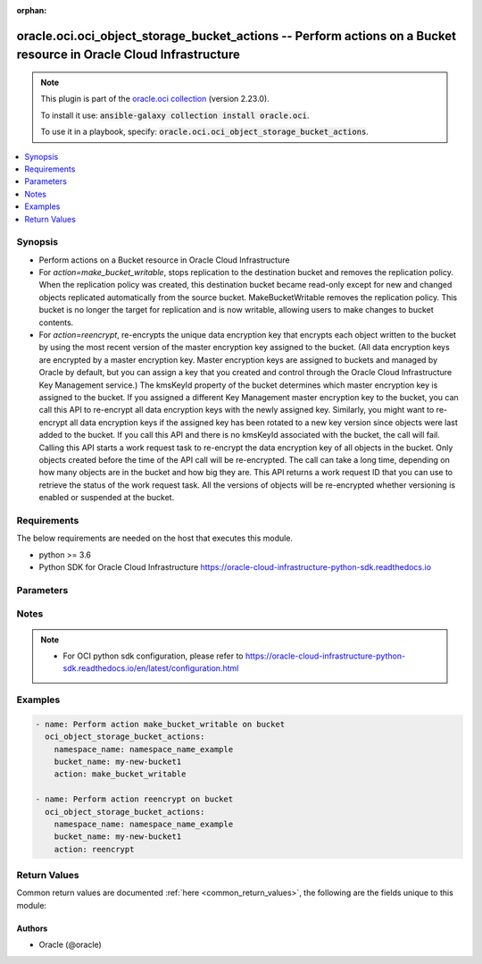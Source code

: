 .. Document meta

:orphan:

.. Anchors

.. _ansible_collections.oracle.oci.oci_object_storage_bucket_actions_module:

.. Anchors: short name for ansible.builtin

.. Anchors: aliases



.. Title

oracle.oci.oci_object_storage_bucket_actions -- Perform actions on a Bucket resource in Oracle Cloud Infrastructure
+++++++++++++++++++++++++++++++++++++++++++++++++++++++++++++++++++++++++++++++++++++++++++++++++++++++++++++++++++

.. Collection note

.. note::
    This plugin is part of the `oracle.oci collection <https://galaxy.ansible.com/oracle/oci>`_ (version 2.23.0).

    To install it use: :code:`ansible-galaxy collection install oracle.oci`.

    To use it in a playbook, specify: :code:`oracle.oci.oci_object_storage_bucket_actions`.

.. version_added

.. versionadded:: 2.9 of oracle.oci

.. contents::
   :local:
   :depth: 1

.. Deprecated


Synopsis
--------

.. Description

- Perform actions on a Bucket resource in Oracle Cloud Infrastructure
- For *action=make_bucket_writable*, stops replication to the destination bucket and removes the replication policy. When the replication policy was created, this destination bucket became read-only except for new and changed objects replicated automatically from the source bucket. MakeBucketWritable removes the replication policy. This bucket is no longer the target for replication and is now writable, allowing users to make changes to bucket contents.
- For *action=reencrypt*, re-encrypts the unique data encryption key that encrypts each object written to the bucket by using the most recent version of the master encryption key assigned to the bucket. (All data encryption keys are encrypted by a master encryption key. Master encryption keys are assigned to buckets and managed by Oracle by default, but you can assign a key that you created and control through the Oracle Cloud Infrastructure Key Management service.) The kmsKeyId property of the bucket determines which master encryption key is assigned to the bucket. If you assigned a different Key Management master encryption key to the bucket, you can call this API to re-encrypt all data encryption keys with the newly assigned key. Similarly, you might want to re-encrypt all data encryption keys if the assigned key has been rotated to a new key version since objects were last added to the bucket. If you call this API and there is no kmsKeyId associated with the bucket, the call will fail. Calling this API starts a work request task to re-encrypt the data encryption key of all objects in the bucket. Only objects created before the time of the API call will be re-encrypted. The call can take a long time, depending on how many objects are in the bucket and how big they are. This API returns a work request ID that you can use to retrieve the status of the work request task. All the versions of objects will be re-encrypted whether versioning is enabled or suspended at the bucket.


.. Aliases


.. Requirements

Requirements
------------
The below requirements are needed on the host that executes this module.

- python >= 3.6
- Python SDK for Oracle Cloud Infrastructure https://oracle-cloud-infrastructure-python-sdk.readthedocs.io


.. Options

Parameters
----------

.. raw:: html

    <table  border=0 cellpadding=0 class="documentation-table">
        <tr>
            <th colspan="1">Parameter</th>
            <th>Choices/<font color="blue">Defaults</font></th>
                        <th width="100%">Comments</th>
        </tr>
                    <tr>
                                                                <td colspan="1">
                    <div class="ansibleOptionAnchor" id="parameter-action"></div>
                    <b>action</b>
                    <a class="ansibleOptionLink" href="#parameter-action" title="Permalink to this option"></a>
                    <div style="font-size: small">
                        <span style="color: purple">string</span>
                                                 / <span style="color: red">required</span>                    </div>
                                                        </td>
                                <td>
                                                                                                                            <ul style="margin: 0; padding: 0"><b>Choices:</b>
                                                                                                                                                                <li>make_bucket_writable</li>
                                                                                                                                                                                                <li>reencrypt</li>
                                                                                    </ul>
                                                                            </td>
                                                                <td>
                                            <div>The action to perform on the Bucket.</div>
                                                        </td>
            </tr>
                                <tr>
                                                                <td colspan="1">
                    <div class="ansibleOptionAnchor" id="parameter-api_user"></div>
                    <b>api_user</b>
                    <a class="ansibleOptionLink" href="#parameter-api_user" title="Permalink to this option"></a>
                    <div style="font-size: small">
                        <span style="color: purple">string</span>
                                                                    </div>
                                                        </td>
                                <td>
                                                                                                                                                            </td>
                                                                <td>
                                            <div>The OCID of the user, on whose behalf, OCI APIs are invoked. If not set, then the value of the OCI_USER_ID environment variable, if any, is used. This option is required if the user is not specified through a configuration file (See <code>config_file_location</code>). To get the user&#x27;s OCID, please refer <a href='https://docs.us-phoenix-1.oraclecloud.com/Content/API/Concepts/apisigningkey.htm'>https://docs.us-phoenix-1.oraclecloud.com/Content/API/Concepts/apisigningkey.htm</a>.</div>
                                                        </td>
            </tr>
                                <tr>
                                                                <td colspan="1">
                    <div class="ansibleOptionAnchor" id="parameter-api_user_fingerprint"></div>
                    <b>api_user_fingerprint</b>
                    <a class="ansibleOptionLink" href="#parameter-api_user_fingerprint" title="Permalink to this option"></a>
                    <div style="font-size: small">
                        <span style="color: purple">string</span>
                                                                    </div>
                                                        </td>
                                <td>
                                                                                                                                                            </td>
                                                                <td>
                                            <div>Fingerprint for the key pair being used. If not set, then the value of the OCI_USER_FINGERPRINT environment variable, if any, is used. This option is required if the key fingerprint is not specified through a configuration file (See <code>config_file_location</code>). To get the key pair&#x27;s fingerprint value please refer <a href='https://docs.us-phoenix-1.oraclecloud.com/Content/API/Concepts/apisigningkey.htm'>https://docs.us-phoenix-1.oraclecloud.com/Content/API/Concepts/apisigningkey.htm</a>.</div>
                                                        </td>
            </tr>
                                <tr>
                                                                <td colspan="1">
                    <div class="ansibleOptionAnchor" id="parameter-api_user_key_file"></div>
                    <b>api_user_key_file</b>
                    <a class="ansibleOptionLink" href="#parameter-api_user_key_file" title="Permalink to this option"></a>
                    <div style="font-size: small">
                        <span style="color: purple">string</span>
                                                                    </div>
                                                        </td>
                                <td>
                                                                                                                                                            </td>
                                                                <td>
                                            <div>Full path and filename of the private key (in PEM format). If not set, then the value of the OCI_USER_KEY_FILE variable, if any, is used. This option is required if the private key is not specified through a configuration file (See <code>config_file_location</code>). If the key is encrypted with a pass-phrase, the <code>api_user_key_pass_phrase</code> option must also be provided.</div>
                                                        </td>
            </tr>
                                <tr>
                                                                <td colspan="1">
                    <div class="ansibleOptionAnchor" id="parameter-api_user_key_pass_phrase"></div>
                    <b>api_user_key_pass_phrase</b>
                    <a class="ansibleOptionLink" href="#parameter-api_user_key_pass_phrase" title="Permalink to this option"></a>
                    <div style="font-size: small">
                        <span style="color: purple">string</span>
                                                                    </div>
                                                        </td>
                                <td>
                                                                                                                                                            </td>
                                                                <td>
                                            <div>Passphrase used by the key referenced in <code>api_user_key_file</code>, if it is encrypted. If not set, then the value of the OCI_USER_KEY_PASS_PHRASE variable, if any, is used. This option is required if the key passphrase is not specified through a configuration file (See <code>config_file_location</code>).</div>
                                                        </td>
            </tr>
                                <tr>
                                                                <td colspan="1">
                    <div class="ansibleOptionAnchor" id="parameter-auth_type"></div>
                    <b>auth_type</b>
                    <a class="ansibleOptionLink" href="#parameter-auth_type" title="Permalink to this option"></a>
                    <div style="font-size: small">
                        <span style="color: purple">string</span>
                                                                    </div>
                                                        </td>
                                <td>
                                                                                                                            <ul style="margin: 0; padding: 0"><b>Choices:</b>
                                                                                                                                                                <li><div style="color: blue"><b>api_key</b>&nbsp;&larr;</div></li>
                                                                                                                                                                                                <li>instance_principal</li>
                                                                                                                                                                                                <li>instance_obo_user</li>
                                                                                                                                                                                                <li>resource_principal</li>
                                                                                    </ul>
                                                                            </td>
                                                                <td>
                                            <div>The type of authentication to use for making API requests. By default <code>auth_type=&quot;api_key&quot;</code> based authentication is performed and the API key (see <em>api_user_key_file</em>) in your config file will be used. If this &#x27;auth_type&#x27; module option is not specified, the value of the OCI_ANSIBLE_AUTH_TYPE, if any, is used. Use <code>auth_type=&quot;instance_principal&quot;</code> to use instance principal based authentication when running ansible playbooks within an OCI compute instance.</div>
                                                        </td>
            </tr>
                                <tr>
                                                                <td colspan="1">
                    <div class="ansibleOptionAnchor" id="parameter-bucket_name"></div>
                    <b>bucket_name</b>
                    <a class="ansibleOptionLink" href="#parameter-bucket_name" title="Permalink to this option"></a>
                    <div style="font-size: small">
                        <span style="color: purple">string</span>
                                                 / <span style="color: red">required</span>                    </div>
                                                        </td>
                                <td>
                                                                                                                                                            </td>
                                                                <td>
                                            <div>The name of the bucket. Avoid entering confidential information. Example: `my-new-bucket1`</div>
                                                        </td>
            </tr>
                                <tr>
                                                                <td colspan="1">
                    <div class="ansibleOptionAnchor" id="parameter-config_file_location"></div>
                    <b>config_file_location</b>
                    <a class="ansibleOptionLink" href="#parameter-config_file_location" title="Permalink to this option"></a>
                    <div style="font-size: small">
                        <span style="color: purple">string</span>
                                                                    </div>
                                                        </td>
                                <td>
                                                                                                                                                            </td>
                                                                <td>
                                            <div>Path to configuration file. If not set then the value of the OCI_CONFIG_FILE environment variable, if any, is used. Otherwise, defaults to ~/.oci/config.</div>
                                                        </td>
            </tr>
                                <tr>
                                                                <td colspan="1">
                    <div class="ansibleOptionAnchor" id="parameter-config_profile_name"></div>
                    <b>config_profile_name</b>
                    <a class="ansibleOptionLink" href="#parameter-config_profile_name" title="Permalink to this option"></a>
                    <div style="font-size: small">
                        <span style="color: purple">string</span>
                                                                    </div>
                                                        </td>
                                <td>
                                                                                                                                                            </td>
                                                                <td>
                                            <div>The profile to load from the config file referenced by <code>config_file_location</code>. If not set, then the value of the OCI_CONFIG_PROFILE environment variable, if any, is used. Otherwise, defaults to the &quot;DEFAULT&quot; profile in <code>config_file_location</code>.</div>
                                                        </td>
            </tr>
                                <tr>
                                                                <td colspan="1">
                    <div class="ansibleOptionAnchor" id="parameter-namespace_name"></div>
                    <b>namespace_name</b>
                    <a class="ansibleOptionLink" href="#parameter-namespace_name" title="Permalink to this option"></a>
                    <div style="font-size: small">
                        <span style="color: purple">string</span>
                                                 / <span style="color: red">required</span>                    </div>
                                                        </td>
                                <td>
                                                                                                                                                            </td>
                                                                <td>
                                            <div>The Object Storage namespace used for the request.</div>
                                                        </td>
            </tr>
                                <tr>
                                                                <td colspan="1">
                    <div class="ansibleOptionAnchor" id="parameter-region"></div>
                    <b>region</b>
                    <a class="ansibleOptionLink" href="#parameter-region" title="Permalink to this option"></a>
                    <div style="font-size: small">
                        <span style="color: purple">string</span>
                                                                    </div>
                                                        </td>
                                <td>
                                                                                                                                                            </td>
                                                                <td>
                                            <div>The Oracle Cloud Infrastructure region to use for all OCI API requests. If not set, then the value of the OCI_REGION variable, if any, is used. This option is required if the region is not specified through a configuration file (See <code>config_file_location</code>). Please refer to <a href='https://docs.us-phoenix-1.oraclecloud.com/Content/General/Concepts/regions.htm'>https://docs.us-phoenix-1.oraclecloud.com/Content/General/Concepts/regions.htm</a> for more information on OCI regions.</div>
                                                        </td>
            </tr>
                                <tr>
                                                                <td colspan="1">
                    <div class="ansibleOptionAnchor" id="parameter-tenancy"></div>
                    <b>tenancy</b>
                    <a class="ansibleOptionLink" href="#parameter-tenancy" title="Permalink to this option"></a>
                    <div style="font-size: small">
                        <span style="color: purple">string</span>
                                                                    </div>
                                                        </td>
                                <td>
                                                                                                                                                            </td>
                                                                <td>
                                            <div>OCID of your tenancy. If not set, then the value of the OCI_TENANCY variable, if any, is used. This option is required if the tenancy OCID is not specified through a configuration file (See <code>config_file_location</code>). To get the tenancy OCID, please refer <a href='https://docs.us-phoenix-1.oraclecloud.com/Content/API/Concepts/apisigningkey.htm'>https://docs.us-phoenix-1.oraclecloud.com/Content/API/Concepts/apisigningkey.htm</a></div>
                                                        </td>
            </tr>
                                <tr>
                                                                <td colspan="1">
                    <div class="ansibleOptionAnchor" id="parameter-wait"></div>
                    <b>wait</b>
                    <a class="ansibleOptionLink" href="#parameter-wait" title="Permalink to this option"></a>
                    <div style="font-size: small">
                        <span style="color: purple">boolean</span>
                                                                    </div>
                                                        </td>
                                <td>
                                                                                                                                                                                                                    <ul style="margin: 0; padding: 0"><b>Choices:</b>
                                                                                                                                                                <li>no</li>
                                                                                                                                                                                                <li><div style="color: blue"><b>yes</b>&nbsp;&larr;</div></li>
                                                                                    </ul>
                                                                            </td>
                                                                <td>
                                            <div>Whether to wait for create or delete operation to complete.</div>
                                                        </td>
            </tr>
                                <tr>
                                                                <td colspan="1">
                    <div class="ansibleOptionAnchor" id="parameter-wait_timeout"></div>
                    <b>wait_timeout</b>
                    <a class="ansibleOptionLink" href="#parameter-wait_timeout" title="Permalink to this option"></a>
                    <div style="font-size: small">
                        <span style="color: purple">integer</span>
                                                                    </div>
                                                        </td>
                                <td>
                                                                                                                                                            </td>
                                                                <td>
                                            <div>Time, in seconds, to wait when <em>wait=yes</em>. Defaults to 1200 for most of the services but some services might have a longer wait timeout.</div>
                                                        </td>
            </tr>
                        </table>
    <br/>

.. Notes

Notes
-----

.. note::
   - For OCI python sdk configuration, please refer to https://oracle-cloud-infrastructure-python-sdk.readthedocs.io/en/latest/configuration.html

.. Seealso


.. Examples

Examples
--------

.. code-block:: yaml+jinja

    
    - name: Perform action make_bucket_writable on bucket
      oci_object_storage_bucket_actions:
        namespace_name: namespace_name_example
        bucket_name: my-new-bucket1
        action: make_bucket_writable

    - name: Perform action reencrypt on bucket
      oci_object_storage_bucket_actions:
        namespace_name: namespace_name_example
        bucket_name: my-new-bucket1
        action: reencrypt





.. Facts


.. Return values

Return Values
-------------
Common return values are documented :ref:`here <common_return_values>`, the following are the fields unique to this module:

.. raw:: html

    <table border=0 cellpadding=0 class="documentation-table">
        <tr>
            <th colspan="2">Key</th>
            <th>Returned</th>
            <th width="100%">Description</th>
        </tr>
                    <tr>
                                <td colspan="2">
                    <div class="ansibleOptionAnchor" id="return-bucket"></div>
                    <b>bucket</b>
                    <a class="ansibleOptionLink" href="#return-bucket" title="Permalink to this return value"></a>
                    <div style="font-size: small">
                      <span style="color: purple">complex</span>
                                          </div>
                                    </td>
                <td>on success for actions [ &quot;make_bucket_writable&quot;, ]</td>
                <td>
                                            <div>Details of the Bucket resource acted upon by the current operation</div>
                                        <br/>
                                            <div style="font-size: smaller"><b>Sample:</b></div>
                                                <div style="font-size: smaller; color: blue; word-wrap: break-word; word-break: break-all;">{&#x27;approximate_count&#x27;: 56, &#x27;approximate_size&#x27;: 56, &#x27;auto_tiering&#x27;: &#x27;Disabled&#x27;, &#x27;compartment_id&#x27;: &#x27;ocid1.compartment.oc1..xxxxxxEXAMPLExxxxxx&#x27;, &#x27;created_by&#x27;: &#x27;created_by_example&#x27;, &#x27;defined_tags&#x27;: {&#x27;Operations&#x27;: {&#x27;CostCenter&#x27;: &#x27;US&#x27;}}, &#x27;etag&#x27;: &#x27;etag_example&#x27;, &#x27;freeform_tags&#x27;: {&#x27;Department&#x27;: &#x27;Finance&#x27;}, &#x27;id&#x27;: &#x27;ocid1.resource.oc1..xxxxxxEXAMPLExxxxxx&#x27;, &#x27;is_read_only&#x27;: True, &#x27;kms_key_id&#x27;: &#x27;ocid1.kmskey.oc1..xxxxxxEXAMPLExxxxxx&#x27;, &#x27;metadata&#x27;: {}, &#x27;name&#x27;: &#x27;name_example&#x27;, &#x27;namespace&#x27;: &#x27;namespace_example&#x27;, &#x27;object_events_enabled&#x27;: True, &#x27;object_lifecycle_policy_etag&#x27;: &#x27;object_lifecycle_policy_etag_example&#x27;, &#x27;public_access_type&#x27;: &#x27;NoPublicAccess&#x27;, &#x27;replication_enabled&#x27;: True, &#x27;storage_tier&#x27;: &#x27;Standard&#x27;, &#x27;time_created&#x27;: &#x27;2013-10-20T19:20:30+01:00&#x27;, &#x27;versioning&#x27;: &#x27;Enabled&#x27;}</div>
                                    </td>
            </tr>
                                        <tr>
                                    <td class="elbow-placeholder">&nbsp;</td>
                                <td colspan="1">
                    <div class="ansibleOptionAnchor" id="return-bucket/approximate_count"></div>
                    <b>approximate_count</b>
                    <a class="ansibleOptionLink" href="#return-bucket/approximate_count" title="Permalink to this return value"></a>
                    <div style="font-size: small">
                      <span style="color: purple">integer</span>
                                          </div>
                                    </td>
                <td>on success</td>
                <td>
                                            <div>The approximate number of objects in the bucket. Count statistics are reported periodically. You will see a lag between what is displayed and the actual object count.</div>
                                        <br/>
                                            <div style="font-size: smaller"><b>Sample:</b></div>
                                                <div style="font-size: smaller; color: blue; word-wrap: break-word; word-break: break-all;">56</div>
                                    </td>
            </tr>
                                <tr>
                                    <td class="elbow-placeholder">&nbsp;</td>
                                <td colspan="1">
                    <div class="ansibleOptionAnchor" id="return-bucket/approximate_size"></div>
                    <b>approximate_size</b>
                    <a class="ansibleOptionLink" href="#return-bucket/approximate_size" title="Permalink to this return value"></a>
                    <div style="font-size: small">
                      <span style="color: purple">integer</span>
                                          </div>
                                    </td>
                <td>on success</td>
                <td>
                                            <div>The approximate total size in bytes of all objects in the bucket. Size statistics are reported periodically. You will see a lag between what is displayed and the actual size of the bucket.</div>
                                        <br/>
                                            <div style="font-size: smaller"><b>Sample:</b></div>
                                                <div style="font-size: smaller; color: blue; word-wrap: break-word; word-break: break-all;">56</div>
                                    </td>
            </tr>
                                <tr>
                                    <td class="elbow-placeholder">&nbsp;</td>
                                <td colspan="1">
                    <div class="ansibleOptionAnchor" id="return-bucket/auto_tiering"></div>
                    <b>auto_tiering</b>
                    <a class="ansibleOptionLink" href="#return-bucket/auto_tiering" title="Permalink to this return value"></a>
                    <div style="font-size: small">
                      <span style="color: purple">string</span>
                                          </div>
                                    </td>
                <td>on success</td>
                <td>
                                            <div>The auto tiering status on the bucket. A bucket is created with auto tiering `Disabled` by default. For auto tiering `InfrequentAccess`, objects are transitioned automatically between the &#x27;Standard&#x27; and &#x27;InfrequentAccess&#x27; tiers based on the access pattern of the objects.</div>
                                        <br/>
                                            <div style="font-size: smaller"><b>Sample:</b></div>
                                                <div style="font-size: smaller; color: blue; word-wrap: break-word; word-break: break-all;">Disabled</div>
                                    </td>
            </tr>
                                <tr>
                                    <td class="elbow-placeholder">&nbsp;</td>
                                <td colspan="1">
                    <div class="ansibleOptionAnchor" id="return-bucket/compartment_id"></div>
                    <b>compartment_id</b>
                    <a class="ansibleOptionLink" href="#return-bucket/compartment_id" title="Permalink to this return value"></a>
                    <div style="font-size: small">
                      <span style="color: purple">string</span>
                                          </div>
                                    </td>
                <td>on success</td>
                <td>
                                            <div>The compartment ID in which the bucket is authorized.</div>
                                        <br/>
                                            <div style="font-size: smaller"><b>Sample:</b></div>
                                                <div style="font-size: smaller; color: blue; word-wrap: break-word; word-break: break-all;">ocid1.compartment.oc1..xxxxxxEXAMPLExxxxxx</div>
                                    </td>
            </tr>
                                <tr>
                                    <td class="elbow-placeholder">&nbsp;</td>
                                <td colspan="1">
                    <div class="ansibleOptionAnchor" id="return-bucket/created_by"></div>
                    <b>created_by</b>
                    <a class="ansibleOptionLink" href="#return-bucket/created_by" title="Permalink to this return value"></a>
                    <div style="font-size: small">
                      <span style="color: purple">string</span>
                                          </div>
                                    </td>
                <td>on success</td>
                <td>
                                            <div>The <a href='https://docs.cloud.oracle.com/Content/General/Concepts/identifiers.htm'>OCID</a> of the user who created the bucket.</div>
                                        <br/>
                                            <div style="font-size: smaller"><b>Sample:</b></div>
                                                <div style="font-size: smaller; color: blue; word-wrap: break-word; word-break: break-all;">created_by_example</div>
                                    </td>
            </tr>
                                <tr>
                                    <td class="elbow-placeholder">&nbsp;</td>
                                <td colspan="1">
                    <div class="ansibleOptionAnchor" id="return-bucket/defined_tags"></div>
                    <b>defined_tags</b>
                    <a class="ansibleOptionLink" href="#return-bucket/defined_tags" title="Permalink to this return value"></a>
                    <div style="font-size: small">
                      <span style="color: purple">dictionary</span>
                                          </div>
                                    </td>
                <td>on success</td>
                <td>
                                            <div>Defined tags for this resource. Each key is predefined and scoped to a namespace. For more information, see <a href='https://docs.cloud.oracle.com/Content/General/Concepts/resourcetags.htm'>Resource Tags</a>. Example: `{&quot;Operations&quot;: {&quot;CostCenter&quot;: &quot;42&quot;}}`</div>
                                        <br/>
                                            <div style="font-size: smaller"><b>Sample:</b></div>
                                                <div style="font-size: smaller; color: blue; word-wrap: break-word; word-break: break-all;">{&#x27;Operations&#x27;: {&#x27;CostCenter&#x27;: &#x27;US&#x27;}}</div>
                                    </td>
            </tr>
                                <tr>
                                    <td class="elbow-placeholder">&nbsp;</td>
                                <td colspan="1">
                    <div class="ansibleOptionAnchor" id="return-bucket/etag"></div>
                    <b>etag</b>
                    <a class="ansibleOptionLink" href="#return-bucket/etag" title="Permalink to this return value"></a>
                    <div style="font-size: small">
                      <span style="color: purple">string</span>
                                          </div>
                                    </td>
                <td>on success</td>
                <td>
                                            <div>The entity tag (ETag) for the bucket.</div>
                                        <br/>
                                            <div style="font-size: smaller"><b>Sample:</b></div>
                                                <div style="font-size: smaller; color: blue; word-wrap: break-word; word-break: break-all;">etag_example</div>
                                    </td>
            </tr>
                                <tr>
                                    <td class="elbow-placeholder">&nbsp;</td>
                                <td colspan="1">
                    <div class="ansibleOptionAnchor" id="return-bucket/freeform_tags"></div>
                    <b>freeform_tags</b>
                    <a class="ansibleOptionLink" href="#return-bucket/freeform_tags" title="Permalink to this return value"></a>
                    <div style="font-size: small">
                      <span style="color: purple">dictionary</span>
                                          </div>
                                    </td>
                <td>on success</td>
                <td>
                                            <div>Free-form tags for this resource. Each tag is a simple key-value pair with no predefined name, type, or namespace. For more information, see <a href='https://docs.cloud.oracle.com/Content/General/Concepts/resourcetags.htm'>Resource Tags</a>. Example: `{&quot;Department&quot;: &quot;Finance&quot;}`</div>
                                        <br/>
                                            <div style="font-size: smaller"><b>Sample:</b></div>
                                                <div style="font-size: smaller; color: blue; word-wrap: break-word; word-break: break-all;">{&#x27;Department&#x27;: &#x27;Finance&#x27;}</div>
                                    </td>
            </tr>
                                <tr>
                                    <td class="elbow-placeholder">&nbsp;</td>
                                <td colspan="1">
                    <div class="ansibleOptionAnchor" id="return-bucket/id"></div>
                    <b>id</b>
                    <a class="ansibleOptionLink" href="#return-bucket/id" title="Permalink to this return value"></a>
                    <div style="font-size: small">
                      <span style="color: purple">string</span>
                                          </div>
                                    </td>
                <td>on success</td>
                <td>
                                            <div>The <a href='https://docs.cloud.oracle.com/Content/General/Concepts/identifiers.htm'>OCID</a> of the bucket.</div>
                                        <br/>
                                            <div style="font-size: smaller"><b>Sample:</b></div>
                                                <div style="font-size: smaller; color: blue; word-wrap: break-word; word-break: break-all;">ocid1.resource.oc1..xxxxxxEXAMPLExxxxxx</div>
                                    </td>
            </tr>
                                <tr>
                                    <td class="elbow-placeholder">&nbsp;</td>
                                <td colspan="1">
                    <div class="ansibleOptionAnchor" id="return-bucket/is_read_only"></div>
                    <b>is_read_only</b>
                    <a class="ansibleOptionLink" href="#return-bucket/is_read_only" title="Permalink to this return value"></a>
                    <div style="font-size: small">
                      <span style="color: purple">boolean</span>
                                          </div>
                                    </td>
                <td>on success</td>
                <td>
                                            <div>Whether or not this bucket is read only. By default, `isReadOnly` is set to `false`. This will be set to &#x27;true&#x27; when this bucket is configured as a destination in a replication policy.</div>
                                        <br/>
                                            <div style="font-size: smaller"><b>Sample:</b></div>
                                                <div style="font-size: smaller; color: blue; word-wrap: break-word; word-break: break-all;">True</div>
                                    </td>
            </tr>
                                <tr>
                                    <td class="elbow-placeholder">&nbsp;</td>
                                <td colspan="1">
                    <div class="ansibleOptionAnchor" id="return-bucket/kms_key_id"></div>
                    <b>kms_key_id</b>
                    <a class="ansibleOptionLink" href="#return-bucket/kms_key_id" title="Permalink to this return value"></a>
                    <div style="font-size: small">
                      <span style="color: purple">string</span>
                                          </div>
                                    </td>
                <td>on success</td>
                <td>
                                            <div>The <a href='https://docs.cloud.oracle.com/Content/General/Concepts/identifiers.htm'>OCID</a> of a master encryption key used to call the Key Management service to generate a data encryption key or to encrypt or decrypt a data encryption key.</div>
                                        <br/>
                                            <div style="font-size: smaller"><b>Sample:</b></div>
                                                <div style="font-size: smaller; color: blue; word-wrap: break-word; word-break: break-all;">ocid1.kmskey.oc1..xxxxxxEXAMPLExxxxxx</div>
                                    </td>
            </tr>
                                <tr>
                                    <td class="elbow-placeholder">&nbsp;</td>
                                <td colspan="1">
                    <div class="ansibleOptionAnchor" id="return-bucket/metadata"></div>
                    <b>metadata</b>
                    <a class="ansibleOptionLink" href="#return-bucket/metadata" title="Permalink to this return value"></a>
                    <div style="font-size: small">
                      <span style="color: purple">dictionary</span>
                                          </div>
                                    </td>
                <td>on success</td>
                <td>
                                            <div>Arbitrary string keys and values for user-defined metadata.</div>
                                        <br/>
                                    </td>
            </tr>
                                <tr>
                                    <td class="elbow-placeholder">&nbsp;</td>
                                <td colspan="1">
                    <div class="ansibleOptionAnchor" id="return-bucket/name"></div>
                    <b>name</b>
                    <a class="ansibleOptionLink" href="#return-bucket/name" title="Permalink to this return value"></a>
                    <div style="font-size: small">
                      <span style="color: purple">string</span>
                                          </div>
                                    </td>
                <td>on success</td>
                <td>
                                            <div>The name of the bucket. Avoid entering confidential information. Example: my-new-bucket1</div>
                                        <br/>
                                            <div style="font-size: smaller"><b>Sample:</b></div>
                                                <div style="font-size: smaller; color: blue; word-wrap: break-word; word-break: break-all;">name_example</div>
                                    </td>
            </tr>
                                <tr>
                                    <td class="elbow-placeholder">&nbsp;</td>
                                <td colspan="1">
                    <div class="ansibleOptionAnchor" id="return-bucket/namespace"></div>
                    <b>namespace</b>
                    <a class="ansibleOptionLink" href="#return-bucket/namespace" title="Permalink to this return value"></a>
                    <div style="font-size: small">
                      <span style="color: purple">string</span>
                                          </div>
                                    </td>
                <td>on success</td>
                <td>
                                            <div>The Object Storage namespace in which the bucket resides.</div>
                                        <br/>
                                            <div style="font-size: smaller"><b>Sample:</b></div>
                                                <div style="font-size: smaller; color: blue; word-wrap: break-word; word-break: break-all;">namespace_example</div>
                                    </td>
            </tr>
                                <tr>
                                    <td class="elbow-placeholder">&nbsp;</td>
                                <td colspan="1">
                    <div class="ansibleOptionAnchor" id="return-bucket/object_events_enabled"></div>
                    <b>object_events_enabled</b>
                    <a class="ansibleOptionLink" href="#return-bucket/object_events_enabled" title="Permalink to this return value"></a>
                    <div style="font-size: small">
                      <span style="color: purple">boolean</span>
                                          </div>
                                    </td>
                <td>on success</td>
                <td>
                                            <div>Whether or not events are emitted for object state changes in this bucket. By default, `objectEventsEnabled` is set to `false`. Set `objectEventsEnabled` to `true` to emit events for object state changes. For more information about events, see <a href='https://docs.cloud.oracle.com/Content/Events/Concepts/eventsoverview.htm'>Overview of Events</a>.</div>
                                        <br/>
                                            <div style="font-size: smaller"><b>Sample:</b></div>
                                                <div style="font-size: smaller; color: blue; word-wrap: break-word; word-break: break-all;">True</div>
                                    </td>
            </tr>
                                <tr>
                                    <td class="elbow-placeholder">&nbsp;</td>
                                <td colspan="1">
                    <div class="ansibleOptionAnchor" id="return-bucket/object_lifecycle_policy_etag"></div>
                    <b>object_lifecycle_policy_etag</b>
                    <a class="ansibleOptionLink" href="#return-bucket/object_lifecycle_policy_etag" title="Permalink to this return value"></a>
                    <div style="font-size: small">
                      <span style="color: purple">string</span>
                                          </div>
                                    </td>
                <td>on success</td>
                <td>
                                            <div>The entity tag (ETag) for the live object lifecycle policy on the bucket.</div>
                                        <br/>
                                            <div style="font-size: smaller"><b>Sample:</b></div>
                                                <div style="font-size: smaller; color: blue; word-wrap: break-word; word-break: break-all;">object_lifecycle_policy_etag_example</div>
                                    </td>
            </tr>
                                <tr>
                                    <td class="elbow-placeholder">&nbsp;</td>
                                <td colspan="1">
                    <div class="ansibleOptionAnchor" id="return-bucket/public_access_type"></div>
                    <b>public_access_type</b>
                    <a class="ansibleOptionLink" href="#return-bucket/public_access_type" title="Permalink to this return value"></a>
                    <div style="font-size: small">
                      <span style="color: purple">string</span>
                                          </div>
                                    </td>
                <td>on success</td>
                <td>
                                            <div>The type of public access enabled on this bucket. A bucket is set to `NoPublicAccess` by default, which only allows an authenticated caller to access the bucket and its contents. When `ObjectRead` is enabled on the bucket, public access is allowed for the `GetObject`, `HeadObject`, and `ListObjects` operations. When `ObjectReadWithoutList` is enabled on the bucket, public access is allowed for the `GetObject` and `HeadObject` operations.</div>
                                        <br/>
                                            <div style="font-size: smaller"><b>Sample:</b></div>
                                                <div style="font-size: smaller; color: blue; word-wrap: break-word; word-break: break-all;">NoPublicAccess</div>
                                    </td>
            </tr>
                                <tr>
                                    <td class="elbow-placeholder">&nbsp;</td>
                                <td colspan="1">
                    <div class="ansibleOptionAnchor" id="return-bucket/replication_enabled"></div>
                    <b>replication_enabled</b>
                    <a class="ansibleOptionLink" href="#return-bucket/replication_enabled" title="Permalink to this return value"></a>
                    <div style="font-size: small">
                      <span style="color: purple">boolean</span>
                                          </div>
                                    </td>
                <td>on success</td>
                <td>
                                            <div>Whether or not this bucket is a replication source. By default, `replicationEnabled` is set to `false`. This will be set to &#x27;true&#x27; when you create a replication policy for the bucket.</div>
                                        <br/>
                                            <div style="font-size: smaller"><b>Sample:</b></div>
                                                <div style="font-size: smaller; color: blue; word-wrap: break-word; word-break: break-all;">True</div>
                                    </td>
            </tr>
                                <tr>
                                    <td class="elbow-placeholder">&nbsp;</td>
                                <td colspan="1">
                    <div class="ansibleOptionAnchor" id="return-bucket/storage_tier"></div>
                    <b>storage_tier</b>
                    <a class="ansibleOptionLink" href="#return-bucket/storage_tier" title="Permalink to this return value"></a>
                    <div style="font-size: small">
                      <span style="color: purple">string</span>
                                          </div>
                                    </td>
                <td>on success</td>
                <td>
                                            <div>The storage tier type assigned to the bucket. A bucket is set to `Standard` tier by default, which means objects uploaded or copied to the bucket will be in the standard storage tier. When the `Archive` tier type is set explicitly for a bucket, objects uploaded or copied to the bucket will be stored in archive storage. The `storageTier` property is immutable after bucket is created.</div>
                                        <br/>
                                            <div style="font-size: smaller"><b>Sample:</b></div>
                                                <div style="font-size: smaller; color: blue; word-wrap: break-word; word-break: break-all;">Standard</div>
                                    </td>
            </tr>
                                <tr>
                                    <td class="elbow-placeholder">&nbsp;</td>
                                <td colspan="1">
                    <div class="ansibleOptionAnchor" id="return-bucket/time_created"></div>
                    <b>time_created</b>
                    <a class="ansibleOptionLink" href="#return-bucket/time_created" title="Permalink to this return value"></a>
                    <div style="font-size: small">
                      <span style="color: purple">string</span>
                                          </div>
                                    </td>
                <td>on success</td>
                <td>
                                            <div>The date and time the bucket was created, as described in <a href='https://tools.ietf.org/html/rfc2616#section-14.29'>RFC 2616</a>.</div>
                                        <br/>
                                            <div style="font-size: smaller"><b>Sample:</b></div>
                                                <div style="font-size: smaller; color: blue; word-wrap: break-word; word-break: break-all;">2013-10-20T19:20:30+01:00</div>
                                    </td>
            </tr>
                                <tr>
                                    <td class="elbow-placeholder">&nbsp;</td>
                                <td colspan="1">
                    <div class="ansibleOptionAnchor" id="return-bucket/versioning"></div>
                    <b>versioning</b>
                    <a class="ansibleOptionLink" href="#return-bucket/versioning" title="Permalink to this return value"></a>
                    <div style="font-size: small">
                      <span style="color: purple">string</span>
                                          </div>
                                    </td>
                <td>on success</td>
                <td>
                                            <div>The versioning status on the bucket. A bucket is created with versioning `Disabled` by default. For versioning `Enabled`, objects are protected from overwrites and deletes, by maintaining their version history. When versioning is `Suspended`, the previous versions will still remain but new versions will no longer be created when overwitten or deleted.</div>
                                        <br/>
                                            <div style="font-size: smaller"><b>Sample:</b></div>
                                                <div style="font-size: smaller; color: blue; word-wrap: break-word; word-break: break-all;">Enabled</div>
                                    </td>
            </tr>
                    
                        </table>
    <br/><br/>

..  Status (Presently only deprecated)


.. Authors

Authors
~~~~~~~

- Oracle (@oracle)



.. Parsing errors

